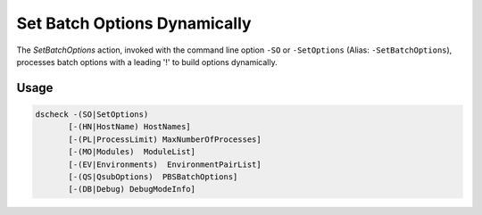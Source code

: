 Set Batch Options Dynamically
==================================================

The `SetBatchOptions` action, invoked with the command line option
``-SO`` or ``-SetOptions`` (Alias: ``-SetBatchOptions``), processes batch options with
a leading '!' to build options dynamically.

Usage
-----

.. code-block:: console

  dscheck -(SO|SetOptions)
         [-(HN|HostName) HostNames]
         [-(PL|ProcessLimit) MaxNumberOfProcesses]
         [-(MO|Modules)  ModuleList]
         [-(EV|Environments)  EnvironmentPairList]
         [-(QS|QsubOptions)  PBSBatchOptions]
         [-(DB|Debug) DebugModeInfo]